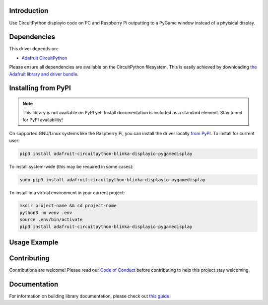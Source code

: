 Introduction
============

.. image:: https://readthedocs.org/projects/foamyguy-circuitpython-blinka_displayio_pygamedisplay/badge/?version=latest
    :target: https://circuitpython.readthedocs.io/projects/blinka_displayio_pygamedisplay/en/latest/
    :alt: Documentation Status

.. image:: https://img.shields.io/discord/327254708534116352.svg
    :target: https://adafru.it/discord
    :alt: Discord

.. image:: https://github.com/foamyguy/Foamyguy_CircuitPython_Blinka_Displayio_PyGameDisplay/workflows/Build%20CI/badge.svg
    :target: https://github.com/foamyguy/Foamyguy_CircuitPython_Blinka_Displayio_PyGameDisplay/actions
    :alt: Build Status

.. image:: https://img.shields.io/badge/code%20style-black-000000.svg
    :target: https://github.com/psf/black
    :alt: Code Style: Black

Use CircuitPython displayio code on PC and Raspberry Pi outputting to a PyGame window instead of a phyisical display.


Dependencies
=============
This driver depends on:

* `Adafruit CircuitPython <https://github.com/adafruit/circuitpython>`_

Please ensure all dependencies are available on the CircuitPython filesystem.
This is easily achieved by downloading
`the Adafruit library and driver bundle <https://circuitpython.org/libraries>`_.

Installing from PyPI
=====================
.. note:: This library is not available on PyPI yet. Install documentation is included
   as a standard element. Stay tuned for PyPI availability!

.. todo:: Remove the above note if PyPI version is/will be available at time of release.
   If the library is not planned for PyPI, remove the entire 'Installing from PyPI' section.

On supported GNU/Linux systems like the Raspberry Pi, you can install the driver locally `from
PyPI <https://pypi.org/project/adafruit-circuitpython-blinka_displayio_pygamedisplay/>`_. To install for current user:

.. code-block:: shell

    pip3 install adafruit-circuitpython-blinka-displayio-pygamedisplay

To install system-wide (this may be required in some cases):

.. code-block:: shell

    sudo pip3 install adafruit-circuitpython-blinka-displayio-pygamedisplay

To install in a virtual environment in your current project:

.. code-block:: shell

    mkdir project-name && cd project-name
    python3 -m venv .env
    source .env/bin/activate
    pip3 install adafruit-circuitpython-blinka-displayio-pygamedisplay

Usage Example
=============

.. todo:: Add a quick, simple example. It and other examples should live in the examples folder and be included in docs/examples.rst.

Contributing
============

Contributions are welcome! Please read our `Code of Conduct
<https://github.com/foamyguy/Foamyguy_CircuitPython_Blinka_Displayio_PyGameDisplay/blob/master/CODE_OF_CONDUCT.md>`_
before contributing to help this project stay welcoming.

Documentation
=============

For information on building library documentation, please check out `this guide <https://learn.adafruit.com/creating-and-sharing-a-circuitpython-library/sharing-our-docs-on-readthedocs#sphinx-5-1>`_.
